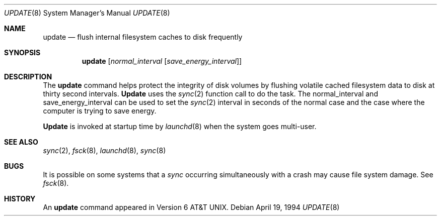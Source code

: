.\" Copyright (c) 1991, 1993
.\"	The Regents of the University of California.  All rights reserved.
.\"
.\" Redistribution and use in source and binary forms, with or without
.\" modification, are permitted provided that the following conditions
.\" are met:
.\" 1. Redistributions of source code must retain the above copyright
.\"    notice, this list of conditions and the following disclaimer.
.\" 2. Redistributions in binary form must reproduce the above copyright
.\"    notice, this list of conditions and the following disclaimer in the
.\"    documentation and/or other materials provided with the distribution.
.\" 3. All advertising materials mentioning features or use of this software
.\"    must display the following acknowledgement:
.\"	This product includes software developed by the University of
.\"	California, Berkeley and its contributors.
.\" 4. Neither the name of the University nor the names of its contributors
.\"    may be used to endorse or promote products derived from this software
.\"    without specific prior written permission.
.\"
.\" THIS SOFTWARE IS PROVIDED BY THE REGENTS AND CONTRIBUTORS ``AS IS'' AND
.\" ANY EXPRESS OR IMPLIED WARRANTIES, INCLUDING, BUT NOT LIMITED TO, THE
.\" IMPLIED WARRANTIES OF MERCHANTABILITY AND FITNESS FOR A PARTICULAR PURPOSE
.\" ARE DISCLAIMED.  IN NO EVENT SHALL THE REGENTS OR CONTRIBUTORS BE LIABLE
.\" FOR ANY DIRECT, INDIRECT, INCIDENTAL, SPECIAL, EXEMPLARY, OR CONSEQUENTIAL
.\" DAMAGES (INCLUDING, BUT NOT LIMITED TO, PROCUREMENT OF SUBSTITUTE GOODS
.\" OR SERVICES; LOSS OF USE, DATA, OR PROFITS; OR BUSINESS INTERRUPTION)
.\" HOWEVER CAUSED AND ON ANY THEORY OF LIABILITY, WHETHER IN CONTRACT, STRICT
.\" LIABILITY, OR TORT (INCLUDING NEGLIGENCE OR OTHERWISE) ARISING IN ANY WAY
.\" OUT OF THE USE OF THIS SOFTWARE, EVEN IF ADVISED OF THE POSSIBILITY OF
.\" SUCH DAMAGE.
.\"
.\"	@(#)update.8	8.3 (Berkeley) 4/19/94
.\"
.Dd April 19, 1994
.Dt UPDATE 8
.Os
.Sh NAME
.Nm update
.Nd flush internal filesystem caches to disk frequently
.Sh SYNOPSIS
.Nm update
.Op Ar normal_interval Op Ar save_energy_interval
.Sh DESCRIPTION
The
.Nm update
command helps protect the integrity of disk volumes
by flushing
volatile cached filesystem data
to disk at thirty second intervals.
.Nm Update
uses the
.Xr sync 2
function call to do the task.
The normal_interval and save_energy_interval can be used to set the
.Xr sync 2 interval in seconds of the normal case and the case where the computer is trying to save energy.
.Pp
.Nm Update
is invoked at startup time by
.Xr launchd 8
when the system goes multi-user.
.Sh SEE ALSO
.Xr sync 2 ,
.Xr fsck 8 ,
.Xr launchd 8 ,
.Xr sync 8
.Sh BUGS
It is possible on some systems that a
.Xr sync
occurring simultaneously with a crash may cause
file system damage. See
.Xr fsck 8 .
.Sh HISTORY
An
.Nm update
command appeared in
.At v6 .

